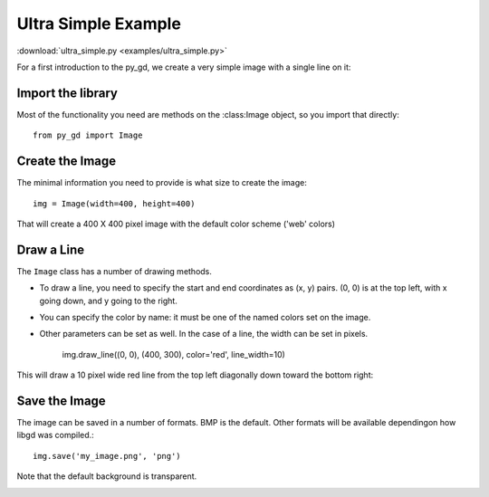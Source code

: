 .. _tutorial_ultra_simple:

Ultra Simple Example
====================

:download:`ultra_simple.py <examples/ultra_simple.py>`

For a first introduction to the py_gd, we create a very simple image with a single line on it:

Import the library
------------------

Most of the functionality you need are methods on the :class:Image object, so you import that directly::

  from py_gd import Image


Create the Image
----------------

The minimal information you need to provide is what size to create the image::

    img = Image(width=400, height=400)

That will create a 400 X 400 pixel image with the default color scheme ('web' colors)


Draw a Line
-----------

The ``Image`` class has a number of drawing methods.

* To draw a line, you need to specify the start and end coordinates as (x, y) pairs. (0, 0) is at the top left, with x going down, and y going to the right.

* You can specify the color by name: it must be one of the named colors set on the image.

* Other parameters can be set as well. In the case of a line, the width can be set in pixels.

    img.draw_line((0, 0), (400, 300), color='red', line_width=10)

This will draw a 10 pixel wide red line from the top left diagonally down toward the bottom right:

Save the Image
--------------

The image can be saved in a number of formats. BMP is the default. Other formats will be available dependingon how libgd was compiled.::

    img.save('my_image.png', 'png')

Note that the default background is transparent.

.. image:: examples/my_image.png
   :width: 200
   :align: center

